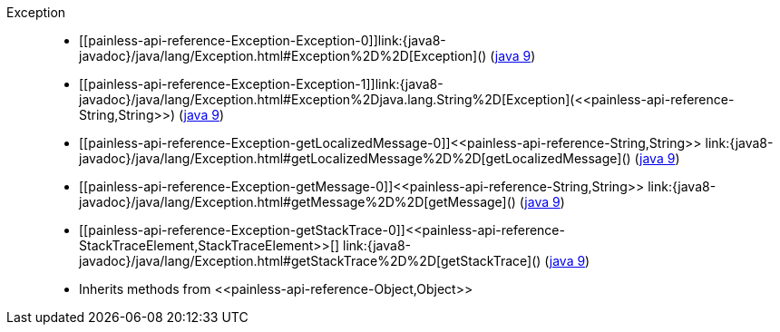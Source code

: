 ////
Automatically generated by PainlessDocGenerator. Do not edit.
Rebuild by running `gradle generatePainlessApi`.
////

[[painless-api-reference-Exception]]++Exception++::
* ++[[painless-api-reference-Exception-Exception-0]]link:{java8-javadoc}/java/lang/Exception.html#Exception%2D%2D[Exception]()++ (link:{java9-javadoc}/java/lang/Exception.html#Exception%2D%2D[java 9])
* ++[[painless-api-reference-Exception-Exception-1]]link:{java8-javadoc}/java/lang/Exception.html#Exception%2Djava.lang.String%2D[Exception](<<painless-api-reference-String,String>>)++ (link:{java9-javadoc}/java/lang/Exception.html#Exception%2Djava.lang.String%2D[java 9])
* ++[[painless-api-reference-Exception-getLocalizedMessage-0]]<<painless-api-reference-String,String>> link:{java8-javadoc}/java/lang/Exception.html#getLocalizedMessage%2D%2D[getLocalizedMessage]()++ (link:{java9-javadoc}/java/lang/Exception.html#getLocalizedMessage%2D%2D[java 9])
* ++[[painless-api-reference-Exception-getMessage-0]]<<painless-api-reference-String,String>> link:{java8-javadoc}/java/lang/Exception.html#getMessage%2D%2D[getMessage]()++ (link:{java9-javadoc}/java/lang/Exception.html#getMessage%2D%2D[java 9])
* ++[[painless-api-reference-Exception-getStackTrace-0]]<<painless-api-reference-StackTraceElement,StackTraceElement>>[] link:{java8-javadoc}/java/lang/Exception.html#getStackTrace%2D%2D[getStackTrace]()++ (link:{java9-javadoc}/java/lang/Exception.html#getStackTrace%2D%2D[java 9])
* Inherits methods from ++<<painless-api-reference-Object,Object>>++
